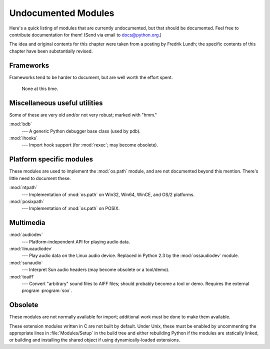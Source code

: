 
.. _undoc:

********************
Undocumented Modules
********************

Here's a quick listing of modules that are currently undocumented, but that
should be documented.  Feel free to contribute documentation for them!  (Send
via email to docs@python.org.)

The idea and original contents for this chapter were taken from a posting by
Fredrik Lundh; the specific contents of this chapter have been substantially
revised.


Frameworks
==========

Frameworks tend to be harder to document, but are well worth the effort spent.


   None at this time.


Miscellaneous useful utilities
==============================

Some of these are very old and/or not very robust; marked with "hmm."

:mod:`bdb`
   --- A generic Python debugger base class (used by pdb).

:mod:`ihooks`
   --- Import hook support (for :mod:`rexec`; may become obsolete).


Platform specific modules
=========================

These modules are used to implement the :mod:`os.path` module, and are not
documented beyond this mention.  There's little need to document these.

:mod:`ntpath`
   --- Implementation of :mod:`os.path` on Win32, Win64, WinCE, and OS/2 platforms.

:mod:`posixpath`
   --- Implementation of :mod:`os.path` on POSIX.


Multimedia
==========

:mod:`audiodev`
   --- Platform-independent API for playing audio data.

:mod:`linuxaudiodev`
   --- Play audio data on the Linux audio device.  Replaced in Python 2.3 by the
   :mod:`ossaudiodev` module.

:mod:`sunaudio`
   --- Interpret Sun audio headers (may become obsolete or a tool/demo).

:mod:`toaiff`
   --- Convert "arbitrary" sound files to AIFF files; should probably become a tool
   or demo.  Requires the external program :program:`sox`.


.. _obsolete-modules:

Obsolete
========

These modules are not normally available for import; additional work must be
done to make them available.

These extension modules written in C are not built by default. Under Unix, these
must be enabled by uncommenting the appropriate lines in :file:`Modules/Setup`
in the build tree and either rebuilding Python if the modules are statically
linked, or building and installing the shared object if using dynamically-loaded
extensions.

.. % %% lib-old is empty as of Python 2.5
.. % Those which are written in Python will be installed into the directory
.. % \file{lib-old/} installed as part of the standard library.  To use
.. % these, the directory must be added to \code{sys.path}, possibly using
.. % \envvar{PYTHONPATH}.

.. % XXX need Windows instructions!


   --- This section should be empty for Python 3.0.

